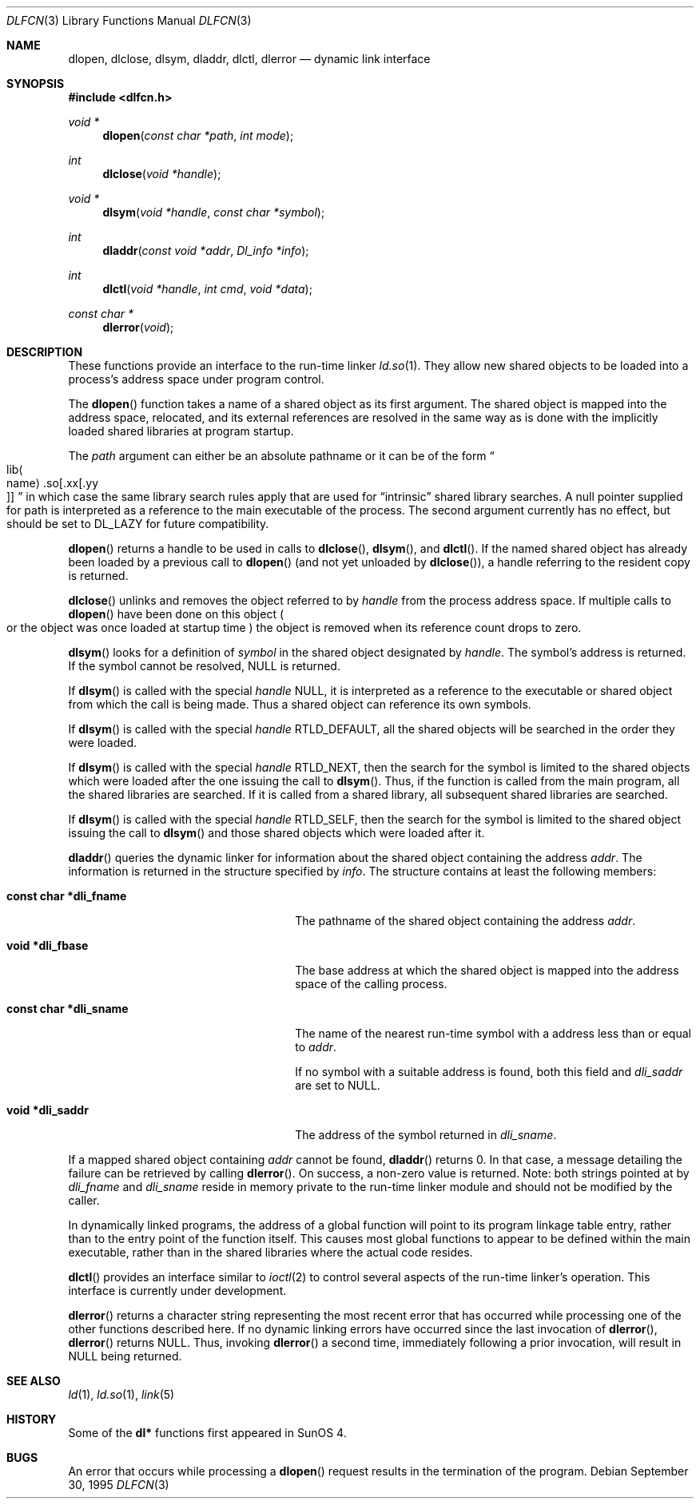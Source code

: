 .\"	$OpenBSD: dlfcn.3,v 1.17 2004/08/12 23:59:37 jmc Exp $
.\"	$NetBSD: dlfcn.3,v 1.3 1996/01/09 19:43:34 pk Exp $
.\"
.\" Copyright (c) 1995 Paul Kranenburg
.\" All rights reserved.
.\"
.\" Redistribution and use in source and binary forms, with or without
.\" modification, are permitted provided that the following conditions
.\" are met:
.\" 1. Redistributions of source code must retain the above copyright
.\"    notice, this list of conditions and the following disclaimer.
.\" 2. Redistributions in binary form must reproduce the above copyright
.\"    notice, this list of conditions and the following disclaimer in the
.\"    documentation and/or other materials provided with the distribution.
.\" 3. All advertising materials mentioning features or use of this software
.\"    must display the following acknowledgement:
.\"      This product includes software developed by Paul Kranenburg.
.\" 3. The name of the author may not be used to endorse or promote products
.\"    derived from this software without specific prior written permission
.\"
.\" THIS SOFTWARE IS PROVIDED BY THE AUTHOR ``AS IS'' AND ANY EXPRESS OR
.\" IMPLIED WARRANTIES, INCLUDING, BUT NOT LIMITED TO, THE IMPLIED WARRANTIES
.\" OF MERCHANTABILITY AND FITNESS FOR A PARTICULAR PURPOSE ARE DISCLAIMED.
.\" IN NO EVENT SHALL THE AUTHOR BE LIABLE FOR ANY DIRECT, INDIRECT,
.\" INCIDENTAL, SPECIAL, EXEMPLARY, OR CONSEQUENTIAL DAMAGES (INCLUDING, BUT
.\" NOT LIMITED TO, PROCUREMENT OF SUBSTITUTE GOODS OR SERVICES; LOSS OF USE,
.\" DATA, OR PROFITS; OR BUSINESS INTERRUPTION) HOWEVER CAUSED AND ON ANY
.\" THEORY OF LIABILITY, WHETHER IN CONTRACT, STRICT LIABILITY, OR TORT
.\" (INCLUDING NEGLIGENCE OR OTHERWISE) ARISING IN ANY WAY OUT OF THE USE OF
.\" THIS SOFTWARE, EVEN IF ADVISED OF THE POSSIBILITY OF SUCH DAMAGE.
.\"
.Dd September 30, 1995
.Dt DLFCN 3
.Os
.Sh NAME
.Nm dlopen ,
.Nm dlclose ,
.Nm dlsym ,
.Nm dladdr ,
.Nm dlctl ,
.Nm dlerror
.Nd dynamic link interface
.Sh SYNOPSIS
.Fd #include <dlfcn.h>
.Ft "void *"
.Fn dlopen "const char *path" "int mode"
.Ft "int"
.Fn dlclose "void *handle"
.Ft "void *"
.Fn dlsym "void *handle" "const char *symbol"
.Ft "int"
.Fn dladdr "const void *addr" "Dl_info *info"
.Ft "int"
.Fn dlctl "void *handle" "int cmd" "void *data"
.Ft "const char *"
.Fn dlerror "void"
.Sh DESCRIPTION
These functions provide an interface to the run-time linker
.Xr ld.so 1 .
They allow new shared objects to be loaded into a process's address space
under program control.
.Pp
The
.Fn dlopen
function takes a name of a shared object as its first argument.
The shared object is mapped into the address space, relocated, and its external
references are resolved in the same way as is done with the implicitly loaded
shared libraries at program startup.
.Pp
The
.Fa path
argument can either be an absolute pathname or it can be of the form
.Sm off
.Do Xo lib Ao name Ac .so
.Op .xx Op .yy Xc
.Dc
.Sm on
in which case the same library search rules apply that are used for
.Dq intrinsic
shared library searches.
A null pointer supplied for path is interpreted as a reference to the main
executable of the process.
The second argument currently has no effect, but should be set to
.Dv DL_LAZY
for future compatibility.
.Pp
.Fn dlopen
returns a handle to be used in calls to
.Fn dlclose ,
.Fn dlsym ,
and
.Fn dlctl .
If the named shared object has already been loaded by a previous call to
.Fn dlopen
.Pq and not yet unloaded by Fn dlclose ,
a handle referring to the resident copy is returned.
.Pp
.Fn dlclose
unlinks and removes the object referred to by
.Fa handle
from the process address space.
If multiple calls to
.Fn dlopen
have been done on this object
.Po or the object was once loaded at startup time
.Pc
the object is removed when its reference count drops to zero.
.Pp
.Fn dlsym
looks for a definition of
.Fa symbol
in the shared object designated by
.Fa handle .
The symbol's address is returned.
If the symbol cannot be resolved,
.Dv NULL
is returned.
.Pp
If
.Fn dlsym
is called with the special
.Fa handle
.Dv NULL ,
it is interpreted as a reference to the executable or shared object
from which the call is being made.
Thus a shared object can reference its own symbols.
.Pp
If
.Fn dlsym
is called with the special
.Fa handle
.Dv RTLD_DEFAULT ,
all the shared objects will be searched in the order they were loaded.
.Pp
If
.Fn dlsym
is called with the special
.Fa handle
.Dv RTLD_NEXT ,
then the search for the symbol is limited to the shared objects
which were loaded after the one issuing the call to
.Fn dlsym .
Thus, if the function is called from the main program, all
the shared libraries are searched.
If it is called from a shared library, all subsequent shared
libraries are searched.
.Pp
If
.Fn dlsym
is called with the special
.Fa handle
.Dv RTLD_SELF ,
then the search for the symbol is limited to the shared object
issuing the call to
.Fn dlsym
and those shared objects which were loaded after it.
.Pp
.Fn dladdr
queries the dynamic linker for information about the shared object
containing the address
.Fa addr .
The information is returned in the structure specified by
.Fa info .
The structure contains at least the following members:
.Bl -tag -width "XXXconst char *dli_fname"
.It Li "const char *dli_fname"
The pathname of the shared object containing the address
.Fa addr .
.It Li "void *dli_fbase"
The base address at which the shared object is mapped into the
address space of the calling process.
.It Li "const char *dli_sname"
The name of the nearest run-time symbol with a address less than or
equal to
.Fa addr .
.Pp
If no symbol with a suitable address is found, both this field and
.Va dli_saddr
are set to
.Dv NULL .
.It Li "void *dli_saddr"
The address of the symbol returned in
.Va dli_sname .
.El
.Pp
If a mapped shared object containing
.Fa addr
cannot be found,
.Fn dladdr
returns 0.
In that case, a message detailing the failure can be retrieved by
calling
.Fn dlerror .
On success, a non-zero value is returned.
Note: both strings pointed at by
.Va dli_fname
and
.Va dli_sname
reside in memory private to the run-time linker module and should not
be modified by the caller.
.Pp
In dynamically linked programs, the address of a global function will
point to its program linkage table entry, rather than to the entry
point of the function itself.
This causes most global functions to appear to be defined within the
main executable, rather than in the shared libraries where the actual
code resides.
.Pp
.Fn dlctl
provides an interface similar to
.Xr ioctl 2
to control several aspects of the run-time linker's operation.
This interface is
.Ud .
.Pp
.Fn dlerror
returns a character string representing the most recent error that has
occurred while processing one of the other functions described here.
If no dynamic linking errors have occurred since the last invocation of
.Fn dlerror ,
.Fn dlerror
returns
.Dv NULL .
Thus, invoking
.Fn dlerror
a second time, immediately following a prior invocation, will result in
.Dv NULL
being returned.
.Sh SEE ALSO
.Xr ld 1 ,
.Xr ld.so 1 ,
.Xr link 5
.Sh HISTORY
Some of the
.Nm dl*
functions first appeared in SunOS 4.
.Sh BUGS
An error that occurs while processing a
.Fn dlopen
request results in the termination of the program.
